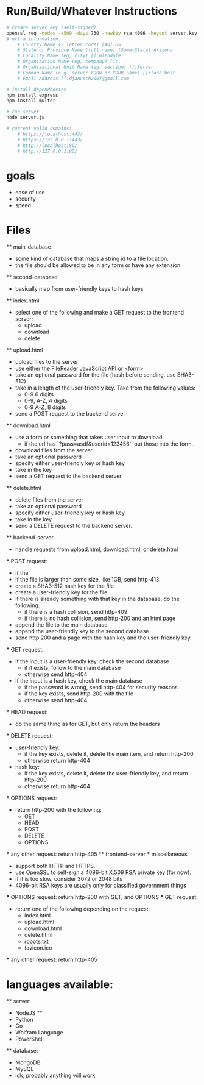 * Run/Build/Whatever Instructions
	#+begin_src sh
# create server key (self-signed)
openssl req -nodes -x509 -days 730 -newkey rsa:4096 -keyout server.key -out server.crt
# extra information:
	# Country Name (2 letter code) [AU]:US
	# State or Province Name (full name) [Some-State]:Arizona
	# Locality Name (eg, city) []:Glendale
	# Organization Name (eg, company) []:.
	# Organizational Unit Name (eg, section) []:Server
	# Common Name (e.g. server FQDN or YOUR name) []:localhost
	# Email Address []:djanusch2007@gmail.com

# install dependencies
npm install express
npm install multer

# run server
node server.js

# current valid domains:
	# https://localhost:443/
	# https://127.0.0.1:443/
	# http://localhost:80/
	# http://127.0.0.1:80/
	#+end_src


* goals
	- ease of use
	- security
	- speed

* Files
	** main-database
		- some kind of database that maps a string id to a file location.
		- the file should be allowed to be in any form or have any extension
	** second-database
		- basically map from user-friendly keys to hash keys
	** index.html
		- select one of the following and make a GET request to the frontend server:
			- upload
			- download
			- delete
	** upload.html
		- upload files to the server
		- use either the FileReader JavaScript API or <form>
		- take an optional password for the file (hash before sending. use SHA3-512)
		- take in a length of the user-friendly key. Take from the following values:
			- 0-9 6 digits
			- 0-9, A-Z, 4 digits
			- 0-9 A-Z, 8 digits
		- send a POST request to the backend server
	** download.html
		- use a form or something that takes user input to download
			- if the url has `?pass=asdf&userid=123456`, put those into the form.
		- download files from the server
		- take an optional password
		- specify either user-friendly key or hash key
		- take in the key
		- send a GET request to the backend server.
	** delete.html
		- delete files from the server
		- take an optional password
		- specify either user-friendly key or hash key
		- take in the key
		- send a DELETE request to the backend server.
	** backend-server
		- handle requests from upload.html, download.html, or delete.html
		*** POST request:
			- if the 
			- if the file is larger than some size, like 1GB, send http-413.
			- create a SHA3-512 hash key for the file
			- create a user-friendly key for the file
			- if there is already something with that key in the database, do the following:
				- if there is a hash collision, send http-409
				- if there is no hash collision, send http-200 and an html page
			- append the file to the main database
			- append the user-friendly key to the second database
			- send http 200 and a page with the hash key and the user-friendly key.
		*** GET request:
			- if the input is a user-friendly key, check the second database
				- if it exists, follow to the main database
				- otherwise send http-404
			- if the input is a hash key, check the main database
				- if the password is wrong, send http-404 for security reasons
				- if the key exists, send http-200 with the file
				- otherwise send http-404
		*** HEAD request:
			- do the same thing as for GET, but only return the headers
		*** DELETE request:
			- user-friendly key:
				- if the key exists, delete it, delete the main item, and return http-200
				- otherwise return http-404
			- hash key:
				- if the key exists, delete it, delete the user-friendly key, and return http-200
				- otherwise return http-404
		*** OPTIONS request:
			- return http-200 with the following:
				- GET
				- HEAD
				- POST
				- DELETE
				- OPTIONS
		*** any other request:
			return http-405
	** frontend-server
		*** miscellaneous
			- support both HTTP and HTTPS.
			- use OpenSSL to self-sign a 4096-bit X.509 RSA private key (for now).
			- if it is too slow, consider 3072 or 2048 bits
			- 4096-bit RSA keys are usually only for classified government things
		*** OPTIONS request:
			return http-200 with GET, and OPTIONS
		*** GET request:
			- return one of the following depending on the request:
				- index.html
				- upload.html
				- download.html
				- delete.html
				- robots.txt
				- favicon.ico
		*** any other request:
			return http-405

* languages available:
	** server:
		- NodeJS **
		- Python
		- Go
		- Wolfram Language
		- PowerShell
	** database:
		- MongoDB
		- MySQL
		- idk, probably anything will work

